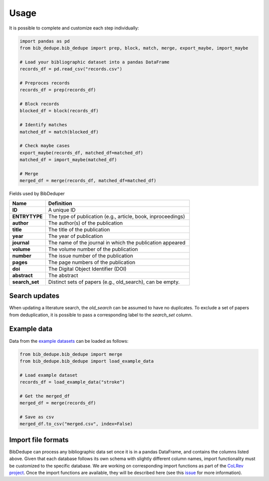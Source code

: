Usage
====================================

It is possible to complete and customize each step individually:

.. code-block:: python

  import pandas as pd
  from bib_dedupe.bib_dedupe import prep, block, match, merge, export_maybe, import_maybe

  # Load your bibliographic dataset into a pandas DataFrame
  records_df = pd.read_csv("records.csv")

  # Preproces records
  records_df = prep(records_df)

  # Block records
  blocked_df = block(records_df)

  # Identify matches
  matched_df = match(blocked_df)

  # Check maybe cases
  export_maybe(records_df, matched_df=matched_df)
  matched_df = import_maybe(matched_df)

  # Merge
  merged_df = merge(records_df, matched_df=matched_df)

Fields used by BibDeduper

.. list-table::
   :widths: 20 80
   :header-rows: 1

   * - **Name**
     - **Definition**
   * - **ID**
     - A unique ID
   * - **ENTRYTYPE**
     - The type of publication (e.g., article, book, inproceedings)
   * - **author**
     - The author(s) of the publication
   * - **title**
     - The title of the publication
   * - **year**
     - The year of publication
   * - **journal**
     - The name of the journal in which the publication appeared
   * - **volume**
     - The volume number of the publication
   * - **number**
     - The issue number of the publication
   * - **pages**
     - The page numbers of the publication
   * - **doi**
     - The Digital Object Identifier (DOI)
   * - **abstract**
     - The abstract
   * - **search_set**
     - Distinct sets of papers (e.g., old_search), can be empty.


Search updates
-----------------------

When updating a literature search, the `old_search` can be assumed to have no duplicates. To exclude a set of papers from deduplication, it is possible to pass a corresponding label to the `search_set` column.


Example data
-----------------------

Data from the `example datasets`_ can be loaded as follows:

.. code-block:: python

  from bib_dedupe.bib_dedupe import merge
  from bib_dedupe.bib_dedupe import load_example_data

  # Load example dataset
  records_df = load_example_data("stroke")

  # Get the merged_df
  merged_df = merge(records_df)

  # Save as csv
  merged_df.to_csv("merged.csv", index=False)


Import file formats
-----------------------

BibDedupe can process any bibliographic data set once it is in a pandas DataFrame, and contains the columns listed above.
Given that each database follows its own schema with slightly different column names, import functionality must be customized to the specific database.
We are working on corresponding import functions as part of the `CoLRev project <https://github.com/CoLRev-Environment/colrev>`_.
Once the import functions are available, they will be described here (see this `issue <https://github.com/CoLRev-Environment/bib-dedupe/issues/16>`_ for more information).

.. _example datasets: https://github.com/CoLRev-Environment/bib-dedupe/tree/main/data
